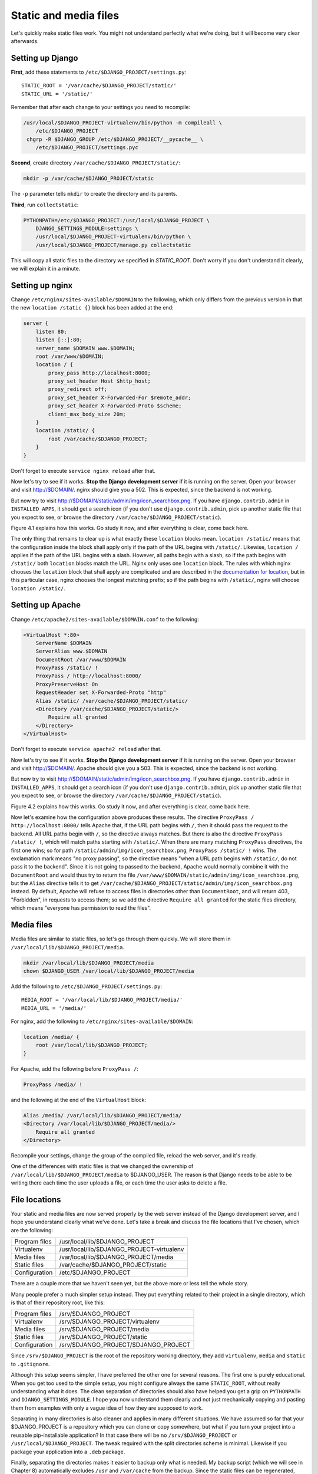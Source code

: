 Static and media files
======================

Let's quickly make static files work. You might not understand perfectly
what we're doing, but it will become very clear afterwards.

Setting up Django
-----------------

**First**, add these statements to
``/etc/$DJANGO_PROJECT/settings.py``::

   STATIC_ROOT = '/var/cache/$DJANGO_PROJECT/static/'
   STATIC_URL = '/static/'

Remember that after each change to your settings you need to recompile:

.. code-block:: bash

   /usr/local/$DJANGO_PROJECT-virtualenv/bin/python -m compileall \
       /etc/$DJANGO_PROJECT
    chgrp -R $DJANGO_GROUP /etc/$DJANGO_PROJECT/__pycache__ \
       /etc/$DJANGO_PROJECT/settings.pyc

**Second**, create directory ``/var/cache/$DJANGO_PROJECT/static/``:

.. code-block:: bash

   mkdir -p /var/cache/$DJANGO_PROJECT/static

The ``-p`` parameter tells ``mkdir`` to create the directory and its
parents.

**Third**, run ``collectstatic``:

.. code-block:: bash

   PYTHONPATH=/etc/$DJANGO_PROJECT:/usr/local/$DJANGO_PROJECT \
       DJANGO_SETTINGS_MODULE=settings \
       /usr/local/$DJANGO_PROJECT-virtualenv/bin/python \
       /usr/local/$DJANGO_PROJECT/manage.py collectstatic

This will copy all static files to the directory we specified in
`STATIC_ROOT`. Don't worry if you don't understand it clearly, we will
explain it in a minute.

Setting up nginx
----------------

Change ``/etc/nginx/sites-available/$DOMAIN`` to the following,
which only differs from the previous version in that the new ``location
/static {}`` block has been added at the end:

.. code-block:: nginx

    server {
        listen 80;
        listen [::]:80;
        server_name $DOMAIN www.$DOMAIN;
        root /var/www/$DOMAIN;
        location / {
            proxy_pass http://localhost:8000;
            proxy_set_header Host $http_host;
            proxy_redirect off;
            proxy_set_header X-Forwarded-For $remote_addr;
            proxy_set_header X-Forwarded-Proto $scheme;
            client_max_body_size 20m;
        }
        location /static/ {
            root /var/cache/$DJANGO_PROJECT;
        }
    }

Don't forget to execute ``service nginx reload`` after that.

Now let's try to see if it works. **Stop the Django development server**
if it is running on the server. Open your browser and visit
http://$DOMAIN/. nginx should give you a 502. This is expected, since
the backend is not working.

But now try to visit http://$DOMAIN/static/admin/img/icon_searchbox.png.
If you have ``django.contrib.admin`` in ``INSTALLED_APPS``, it should
get a search icon (if you don't use ``django.contrib.admin``, pick up
another static file that you expect to see, or browse the directory
``/var/cache/$DJANGO_PROJECT/static``).

Figure 4.1 explains how this works. Go study it now, and after everything
is clear, come back here.

The only thing that remains to clear up is what exactly these
``location`` blocks mean. ``location /static/`` means that the
configuration inside the block shall apply only if the path of the URL
begins with ``/static/``.  Likewise, ``location /`` applies if the path
of the URL begins with a slash.  However, all paths begin with a slash,
so if the path begins with ``/static/`` both ``location`` blocks match
the URL.  Nginx only uses one ``location`` block. The rules with which
nginx chooses the ``location`` block that shall apply are complicated
and are described in the `documentation for location`_, but in this
particular case, nginx chooses the longest matching prefix; so if the
path begins with ``/static/``, nginx will choose ``location /static/``.

.. _documentation for location: http://nginx.org/en/docs/http/ngx_http_core_module.html#location


Setting up Apache
-----------------

Change ``/etc/apache2/sites-available/$DOMAIN.conf`` to the following:

.. code-block:: apache

   <VirtualHost *:80>
       ServerName $DOMAIN
       ServerAlias www.$DOMAIN
       DocumentRoot /var/www/$DOMAIN
       ProxyPass /static/ !
       ProxyPass / http://localhost:8000/
       ProxyPreserveHost On
       RequestHeader set X-Forwarded-Proto "http"
       Alias /static/ /var/cache/$DJANGO_PROJECT/static/
       <Directory /var/cache/$DJANGO_PROJECT/static/>
           Require all granted
       </Directory>
   </VirtualHost>

Don't forget to execute ``service apache2 reload`` after that.

Now let's try to see if it works. **Stop the Django development server**
if it is running on the server. Open your browser and visit
http://$DOMAIN/. Apache should give you a 503. This is expected, since
the backend is not working.

But now try to visit http://$DOMAIN/static/admin/img/icon_searchbox.png.
If you have ``django.contrib.admin`` in ``INSTALLED_APPS``, it should
get a search icon (if you don't use ``django.contrib.admin``, pick up
another static file that you expect to see, or browse the directory
``/var/cache/$DJANGO_PROJECT/static``).

Figure 4.2 explains how this works. Go study it now, and after everything
is clear, come back here.

Now let's examine how the configuration above produces these results.
The directive ``ProxyPass / http://localhost:8000/`` tells Apache that,
if the URL path begins with ``/``, then it should pass the request to
the backend. All URL paths begin with ``/``, so the directive always
matches. But there is also the directive ``ProxyPass /static/ !``, which
will match paths starting with ``/static/``. When there are many
matching ``ProxyPass`` directives, the first one wins; so for path
``/static/admin/img/icon_searchbox.png``, ``ProxyPass /static/ !`` wins.
The exclamation mark means "no proxy passing", so the directive means
"when a URL path begins with ``/static/``, do not pass it to the
backend". Since it is not going to passed to the backend, Apache would
normally combine it with the ``DocumentRoot`` and would thus try to
return the file
``/var/www/$DOMAIN/static/admin/img/icon_searchbox.png``, but the
``Alias`` directive tells it to get
``/var/cache/$DJANGO_PROJECT/static/admin/img/icon_searchbox.png``
instead. By default, Apache will refuse to access files in directories
other than ``DocumentRoot``, and will return 403, "Forbidden", in
requests to access them; so we add the directive ``Require all granted``
for the static files directory, which means "everyone has permission to
read the files".

Media files
-----------

Media files are similar to static files, so let's go through them
quickly. We will store them in ``/var/local/lib/$DJANGO_PROJECT/media``.

.. code-block:: bash

   mkdir /var/local/lib/$DJANGO_PROJECT/media
   chown $DJANGO_USER /var/local/lib/$DJANGO_PROJECT/media

Add the following to ``/etc/$DJANGO_PROJECT/settings.py``::

   MEDIA_ROOT = '/var/local/lib/$DJANGO_PROJECT/media/'
   MEDIA_URL = '/media/'

For nginx, add the following to ``/etc/nginx/sites-available/$DOMAIN``:

.. code-block:: nginx

   location /media/ {
       root /var/local/lib/$DJANGO_PROJECT;
   }

For Apache, add the following before ``ProxyPass /``:

.. code-block:: apache

   ProxyPass /media/ !

and the following at the end of the ``VirtualHost`` block:

.. code-block:: apache

   Alias /media/ /var/local/lib/$DJANGO_PROJECT/media/
   <Directory /var/local/lib/$DJANGO_PROJECT/media/>
       Require all granted
   </Directory>

Recompile your settings, change the group of the compiled file, reload
the web server, and it's ready.

One of the differences with static files is that we changed the
ownership of ``/var/local/lib/$DJANGO_PROJECT/media`` to $DJANGO_USER.
The reason is that Django needs to be able to be writing there each time
the user uploads a file, or each time the user asks to delete a file.

File locations
--------------

Your static and media files are now served properly by the web server
instead of the Django development server, and I hope you understand
clearly what we've done. Let's take a break and discuss the file
locations that I've chosen, which are the following:

============== =========================================
Program files  /usr/local/lib/$DJANGO_PROJECT           
Virtualenv     /usr/local/lib/$DJANGO_PROJECT-virtualenv
Media files    /var/local/lib/$DJANGO_PROJECT/media     
Static files   /var/cache/$DJANGO_PROJECT/static        
Configuration  /etc/$DJANGO_PROJECT                     
============== =========================================

There are a couple more that we haven't seen yet, but the above more or
less tell the whole story.

Many people prefer a much simpler setup instead. They put everything
related to their project in a single directory, which is that of their
repository root, like this:

============== ====================================
Program files  /srv/$DJANGO_PROJECT           
Virtualenv     /srv/$DJANGO_PROJECT/virtualenv
Media files    /srv/$DJANGO_PROJECT/media     
Static files   /srv/$DJANGO_PROJECT/static        
Configuration  /srv/$DJANGO_PROJECT/$DJANGO_PROJECT
============== ====================================

Since ``/srv/$DJANGO_PROJECT`` is the root of the repository working
directory, they add ``virtualenv``, ``media`` and ``static`` to
``.gitignore``.

Although this setup seems simpler, I have preferred the other one for
several reasons. The first one is purely educational. When you get too
used to the simple setup, you might configure always the same
``STATIC_ROOT``, without really understanding what it does. The clean
separation of directories should also have helped you get a grip on
``PYTHONPATH`` and ``DJANGO_SETTINGS_MODULE``. I hope you now understand
them clearly and not just mechanically copying and pasting them from
examples with only a vague idea of how they are supposed to work.

Separating in many directories is also cleaner and applies in many
different situations. We have assumed so far that your $DJANGO_PROJECT
is a repository which you can clone or copy somewhere, but what if you
turn your project into a reusable pip-installable application? In that
case there will be no ``/srv/$DJANGO_PROJECT`` or
``/usr/local/$DJANGO_PROJECT``. The tweak required with the split
directories scheme is minimal. Likewise if you package your application
into a ``.deb`` package.

Finally, separating the directories makes it easier to backup only what
is needed. My backup script (which we will see in Chapter 8)
automatically excludes ``/usr`` and ``/var/cache`` from the backup.
Since the static files can be regenerated, there is no need to back them
up.


Chapter summary
---------------

 * Set ``STATIC_ROOT`` to ``/var/cache/$DJANGO_PROJECT/static/``.
 * Set ``STATIC_URL`` to ``/static/``.
 * Set ``MEDIA_ROOT`` to ``/var/local/lib/$DJANGO_PROJECT/media/``.
 * Set ``MEDIA_URL`` to ``/media/``.
 * Run ``collectstatic``.
 * In nginx, set ``location /static/ { root /var/cache/$DJANGO_PROJECT;
   }``; likewise for media files.
 * In Apache, add ``ProxyPass /static/ !`` before ``ProxyPass /``, and
   add

   .. code-block:: apache

       Alias /static/ /var/cache/$DJANGO_PROJECT/static/
       <Directory /var/cache/$DJANGO_PROJECT/static/>
           Require all granted
       </Directory>

   Likewise for media files.
